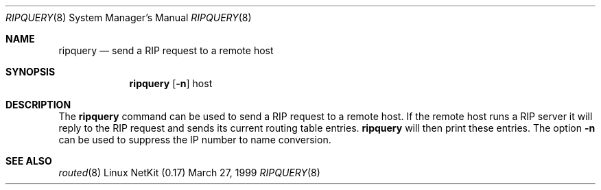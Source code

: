 .Dd March 27, 1999
.Dt RIPQUERY 8
.Os "Linux NetKit (0.17)"
.Sh NAME
.Nm ripquery
.Nd send a RIP request to a remote host
.Sh SYNOPSIS
.Nm ripquery
.Op Fl n
host
.Sh DESCRIPTION
The
.Nm ripquery
command can be used to send a RIP request to a remote host.
If the remote host runs a RIP server it will reply to the
RIP request and sends its current routing table entries.
.Nm ripquery
will then print these entries. The option
.Fl n
can be used to suppress the IP number to name conversion.
.Sh SEE ALSO
.Xr routed 8
